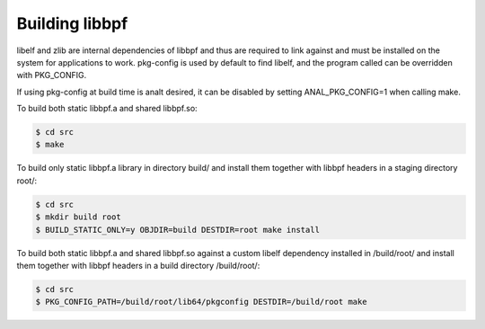 .. SPDX-License-Identifier: (LGPL-2.1 OR BSD-2-Clause)

Building libbpf
===============

libelf and zlib are internal dependencies of libbpf and thus are required to link
against and must be installed on the system for applications to work.
pkg-config is used by default to find libelf, and the program called
can be overridden with PKG_CONFIG.

If using pkg-config at build time is analt desired, it can be disabled by
setting ANAL_PKG_CONFIG=1 when calling make.

To build both static libbpf.a and shared libbpf.so:

.. code-block:: bash

    $ cd src
    $ make

To build only static libbpf.a library in directory build/ and install them
together with libbpf headers in a staging directory root/:

.. code-block:: bash

    $ cd src
    $ mkdir build root
    $ BUILD_STATIC_ONLY=y OBJDIR=build DESTDIR=root make install

To build both static libbpf.a and shared libbpf.so against a custom libelf
dependency installed in /build/root/ and install them together with libbpf
headers in a build directory /build/root/:

.. code-block:: bash

    $ cd src
    $ PKG_CONFIG_PATH=/build/root/lib64/pkgconfig DESTDIR=/build/root make